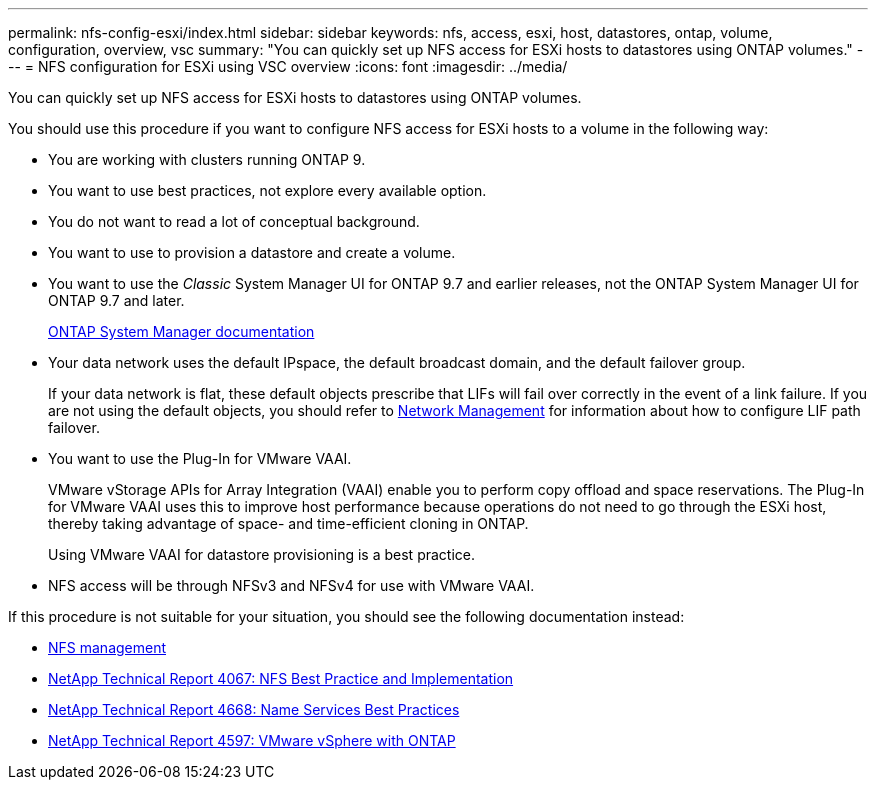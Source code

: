 ---
permalink: nfs-config-esxi/index.html
sidebar: sidebar
keywords: nfs, access, esxi, host, datastores, ontap, volume, configuration, overview, vsc
summary: "You can quickly set up NFS access for ESXi hosts to datastores using ONTAP volumes."
---
= NFS configuration for ESXi using VSC overview
:icons: font
:imagesdir: ../media/

[.lead]
You can quickly set up NFS access for ESXi hosts to datastores using ONTAP volumes.

You should use this procedure if you want to configure NFS access for ESXi hosts to a volume in the following way:

* You are working with clusters running ONTAP 9.
* You want to use best practices, not explore every available option.
* You do not want to read a lot of conceptual background.
* You want to use to provision a datastore and create a volume.
* You want to use the _Classic_ System Manager UI for ONTAP 9.7 and earlier releases, not the ONTAP System Manager UI for ONTAP 9.7 and later.
+
https://docs.netapp.com/us-en/ontap/[ONTAP System Manager documentation^]

* Your data network uses the default IPspace, the default broadcast domain, and the default failover group.
+
If your data network is flat, these default objects prescribe that LIFs will fail over correctly in the event of a link failure. If you are not using the default objects, you should refer to https://docs.netapp.com/us-en/ontap/networking/index.html[Network Management] for information about how to configure LIF path failover.

* You want to use the Plug-In for VMware VAAI.
+
VMware vStorage APIs for Array Integration (VAAI) enable you to perform copy offload and space reservations. The Plug-In for VMware VAAI uses this to improve host performance because operations do not need to go through the ESXi host, thereby taking advantage of space- and time-efficient cloning in ONTAP.
+
Using VMware VAAI for datastore provisioning is a best practice.

* NFS access will be through NFSv3 and NFSv4 for use with VMware VAAI.

If this procedure is not suitable for your situation, you should see the following documentation instead:

* https://docs.netapp.com/us-en/ontap/nfs-admin/index.html[NFS management^]
* http://www.netapp.com/us/media/tr-4067.pdf[NetApp Technical Report 4067: NFS Best Practice and Implementation^]
* https://www.netapp.com/pdf.html?item=/media/16328-tr-4668pdf.pdf[NetApp Technical Report 4668: Name Services Best Practices^]
* http://www.netapp.com/us/media/tr-4597.pdf[NetApp Technical Report 4597: VMware vSphere with ONTAP^]

// BURT 1448684, 31 JAN 2022
